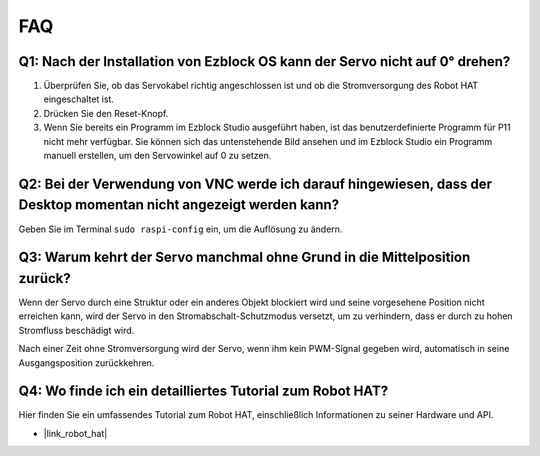 FAQ
===========================

Q1: Nach der Installation von Ezblock OS kann der Servo nicht auf 0° drehen?
----------------------------------------------------------------------------------

1) Überprüfen Sie, ob das Servokabel richtig angeschlossen ist und ob die Stromversorgung des Robot HAT eingeschaltet ist.
2) Drücken Sie den Reset-Knopf.
3) Wenn Sie bereits ein Programm im Ezblock Studio ausgeführt haben, ist das benutzerdefinierte Programm für P11 nicht mehr verfügbar. Sie können sich das untenstehende Bild ansehen und im Ezblock Studio ein Programm manuell erstellen, um den Servowinkel auf 0 zu setzen.

.. image:: img/faq_servo.png

Q2: Bei der Verwendung von VNC werde ich darauf hingewiesen, dass der Desktop momentan nicht angezeigt werden kann?
-------------------------------------------------------------------------------------------------------------------------------------

Geben Sie im Terminal ``sudo raspi-config`` ein, um die Auflösung zu ändern.

Q3: Warum kehrt der Servo manchmal ohne Grund in die Mittelposition zurück?
------------------------------------------------------------------------------------

Wenn der Servo durch eine Struktur oder ein anderes Objekt blockiert wird und seine vorgesehene Position nicht erreichen kann, wird der Servo in den Stromabschalt-Schutzmodus versetzt, um zu verhindern, dass er durch zu hohen Stromfluss beschädigt wird.

Nach einer Zeit ohne Stromversorgung wird der Servo, wenn ihm kein PWM-Signal gegeben wird, automatisch in seine Ausgangsposition zurückkehren.

Q4: Wo finde ich ein detailliertes Tutorial zum Robot HAT?
---------------------------------------------------------------

Hier finden Sie ein umfassendes Tutorial zum Robot HAT, einschließlich Informationen zu seiner Hardware und API.

* |link_robot_hat|
